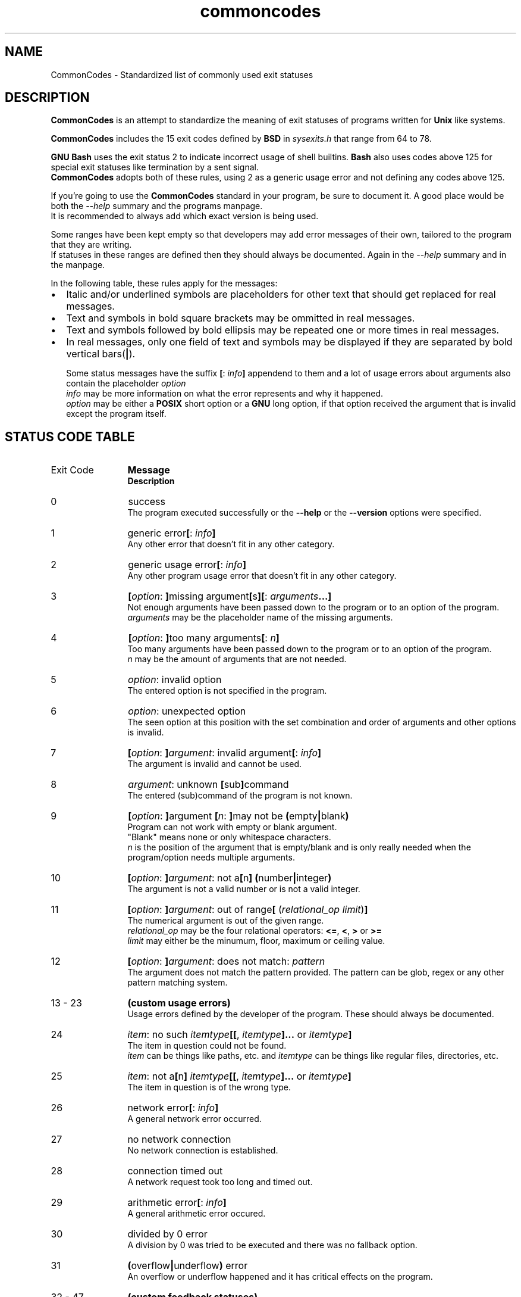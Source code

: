 .de bir
.while (0 < \\n[.$]) \{\
.BI "\\$1" "\\$2" \c
\\$3\c
.shift 3
.\}
..

.de ibr
.while (0 < \\n[.$]) \{\
.IB "\\$1" "\\$2" \c
\\$3\c
.shift 3
.\}
..

.de rib
.while (0 < \\c[.$]) \{\
\\$1\c
.IB "\\$2" "\\$3" \c
.shift 3
.\}
..

.de rbi
.while (0 < \\n[.$]) \{\
\\$1\c
.BI "\\$2" "\\$3" \c
.shift 3
.\}
..

.TH commoncodes 7 "1.0.0" "May 11, 2019" "CommonCodes man page"
.SH NAME
CommonCodes \- Standardized list of commonly used exit statuses

.SH DESCRIPTION
.B CommonCodes
is an attempt to standardize the meaning of exit statuses of programs written
for
.B Unix
like systems.

.B CommonCodes
includes the 15 exit codes defined by
.B BSD
in 
.I sysexits.h
that range from 64 to 78.

.B GNU
.B Bash
uses the exit status 2 to indicate incorrect usage of shell builtins.
.B Bash
also uses codes above 125 for special exit statuses like termination by a sent
signal.
.br
.B CommonCodes
adopts both of these rules, using 2 as a generic usage error and not defining
any codes above 125.

If you're going to use the
.B CommonCodes
standard in your program, be sure to document it. A good place would be both the
.I --help
summary and the programs manpage.
.br
It is recommended to always add which exact version is being used.

Some ranges have been kept empty so that developers may add error messages of
their own, tailored to the program that they are writing.
.br
If statuses in these ranges are defined then they should always be documented.
Again in the
.I --help
summary and in the manpage.

In the following table, these rules apply for the messages:
.IP \[bu] 2
Italic and/or underlined symbols are placeholders for other text that should
get replaced for real messages.
.IP \[bu]
Text and symbols in bold square brackets may be ommitted in real messages.
.IP \[bu]
Text and symbols followed by bold ellipsis may be repeated one or more times in
real messages.
.IP \[bu]
In real messages, only one field of text and symbols may be displayed if they
are separated by bold vertical bars(\c
.BI | \c
).

Some status messages have the suffix
.bir "[" "" ": " "" "info" "" "]" " "
appendend to them and a lot of usage errors about arguments also contain the
placeholder
.bir "" "option" "."
.br
.I "info"
may be more information on what the error represents and why it happened.
.br
.I "option"
may be either a
.B "POSIX"
short option or a
.B "GNU"
long option, if that option received the argument that is invalid except the
program itself.

.SH STATUS CODE TABLE
.B
.IP "Exit Code" 12
.B Message
.br
.B Description
.IP 0
success
.br
.rbi "The program executed successfully or the " "--help " "" "or the " "--version " "" "options were specified."
.IP 1
.rbi "generic error" "[" "" ": " "" "info" "" "]"
.br
Any other error that doesn't fit in any other category.
.IP 2
.rbi "generic usage error" "[" "" ": " "" "info" "" "]"
.br
Any other program usage error that doesn't fit in any other category.
.IP 3
.bir "[" "option" ": " "]" "" "missing argument" "[" "" "s" "][" "" ": " "" "arguments" "" "...]"
.br
Not enough arguments have been passed down to the program or to an option of the
program.
.br
.I "arguments"
may be the placeholder name of the missing arguments.
.IP 4
.bir "[" "option" ": " "]" "" "too many arguments" "[" "" ": " "" "n" "" "]"
.br
Too many arguments have been passed down to the program or to an option of the
program.
.br
.I "n"
may be the amount of arguments that are not needed.
.IP 5
.bir "" "option" ": invalid option"
.br
The entered option is not specified in the program.
.IP 6
.bir "" "option" ": unexpected option"
.br
The seen option at this position with the set combination and order of arguments
and other options is invalid.
.IP 7
.bir "[" "option" ": " "]" "argument" ": invalid argument" "[" "" ": " "" "info" "" "]"
.br
The argument is invalid and cannot be used.
.IP 8
.bir "" "argument" ": unknown " "[" "" "sub" "]" "" "command"
.br
The entered (sub)command of the program is not known.
.IP 9
.bir "[" "option" ": " "]" "" "argument " "[" "n" ": " "]" "" "may not be " "(" "" "empty" "|" "" "blank" ")"
.br
Program can not work with empty or blank argument.
.br
"Blank" means none or only whitespace characters.
.br
.I n
is the position of the argument that is empty/blank and is only really needed
when the program/option needs multiple arguments.
.IP 10
.bir "[" "option" ": " "]" "argument" ": not a" "[" "" "n" "]" "" " " "(" "" "number" "|" "" "integer" ")"
.br
The argument is not a valid number or is not a valid integer.
.IP 11
.bir "[" "option" ": " "]" "argument" ": out of range" "[" "" " (" "" "relational_op" " " "" "limit" ")" "]"
.br
The numerical argument is out of the given range.
.br
.I relational_op
may be the four relational operators:
.bir "<=" "" ", " "<" "" ", " ">" "" " or " ">=" "" "."
.br
.I limit
may either be the minumum, floor, maximum or ceiling value.
.IP 12
.bir "[" "option" ": " "]" "argument" ": does not match: " "" "pattern"
.br
The argument does not match the pattern provided.
The pattern can be glob, regex or any other pattern matching system.
.IP "13 - 23"
.B "(custom usage errors)"
.br
Usage errors defined by the developer of the program.
These should always be documented.
.IP 24
.bir "" "item" ": no such " "" "itemtype" "" "[[" "" ", " "" "itemtype" "" "]..." "" " or " "" "itemtype" "" "]"
.br
The item in question could not be found.
.br
.I item
can be things like paths, etc. and
.I itemtype
can be things like regular files, directories, etc.
.IP 25
.bir "" "item" ": not a" "[" "" "n" "]" "" " " "" "itemtype" "" "[[" "" ", " "" "itemtype" "" "]..." "" " or " "" "itemtype" "" "]"
.br
The item in question is of the wrong type.
.IP 26
.rbi "network error" "[" "" ": " "" "info" "" "]"
.br
A general network error occurred.
.IP 27
no network connection
.br
No network connection is established.
.IP 28
connection timed out
.br
A network request took too long and timed out.
.IP 29
.rbi "arithmetic error" "[" "" ": " "" "info" "" "]"
.br
A general arithmetic error occured.
.IP 30
divided by 0 error
.br
A division by 0 was tried to be executed and there was no fallback option.
.IP 31
.bir "(" "" "overflow" "|" "" "underflow" ")" "" " error"
.br
An overflow or underflow happened and it has critical effects on the program.
.IP "32 - 47"
.B (custom feedback statuses)
.br
Custom exit codes defined by the developer that aren't actually errors, but
rather, feedback for the program user.
.br
For example, the program
.B grep
exits with code 1 when it couldn't match an entered pattern.
.IP "48 - 63"
.B (custom errors)
.br
General custom errors defined by the developer.
These should always be documented.
.IP 64
.rbi "command line usage error" "[" "" ": " "" "info" "" "]"
.br
The command was used incorrectly, e.g., with the wrong number of arguments, a
bad flag, a bad syntax in a parameter, or whatever.
.IP 65
.rbi "data format error" "[" "" ": " "" "info" "" "]"
.br
The input data was incorrect in some way.
.IP 66
.rbi "cannot open input" "[" "" ": " "" "info" "" "]"
.br
An input file (not a system file) did not exist or was not readable.
This could also include errors like "No message" to a mailer (if it cared to
catch it).
.IP 67
.rbi "addressee unknown" "[" "" ": " "" "info" "" "]"
.br
The user specified did not exist.
.IP 68
.rbi "host name unknown" "[" "" ": " "" "info" "" "]"
.br
The host specified did not exist.
.IP 69
.rbi "service unavailable" "[" "" ": " "" "info" "" "]"
.br
A service is unavailable.
This can occur if a support program or file does not exist.
.IP 70
.rbi "internal software error" "[" "" ": " "" "info" "" "]"
.br
An internal software error has been detected.
.IP 71
.rbi "system error" "[" "" ": " "" "info" "" "]"
.br
An operating system error has been detected.
.IP 72
.rbi "critical OS file missing" "[" "" ": " "" "info" "" "]"
.br
Some system file (e.g., /etc/passwd, /etc/utmp, etc.) does not exist, cannot be
opened, or has some sort of error (e.g., syntax error).
.IP 73
.rbi "can't create (user) output file" "[" "" ": " "" "info" "" "]"
.br
A (user specified) output file cannot be created.
.IP 74
.rbi "input/output error" "[" "" ": " "" "info" "" "]"
.br
An error occurred while doing I/O on some file.
.IP 75
.rbi "temp failure" "[" "" ": " "" "info" "" "]"
.br
Temporary failure, indicating something that is not really an error.
.IP 76
.rbi "remote error in protocol" "[" "" ": " "" "info" "" "]"
.br
The remote system returned something that was "not possible" during a protocol
exchange.
.IP 77
.rbi "permission denied" "[" "" ": " "" "info" "" "]"
.br
You did not have sufficient permission to perform the operation.
.IP 78
.rbi "configuration error" "[" "" ": " "" "info" "" "]"
.br
Something was found in an unconfigured or misconfigured state.
.IP "79 - 98"
.B (custom configuration errors)
.br
Configuration, property and setting errors defined by the developer.
These should always be documented.
.IP 99
.rbi "memory error" "[" "" ": " "" "info" "" "]"
.br
A general memory error occured.
.IP 100
.rbi "not enough " "[" "" "heap " "]" "" "memory"
.br
There was not enough free memory on the heap to allocate a block of data.
.IP 101
stack overflow error
.br
A stack overflow occurred.
.IP 102
.rbi "generic internal fault" "[" "" ": " "" "info" "" "]"
.br
General internal fault.
.br
An internal fault happens when preconditions prevent the program to advance to a
next stage of execution.
.IP "103 - 122"
.B (custom internal faults)
.br
Different internal faults, defined by the developer.
These should always be documented.
.IP 123
.rbi "emergency stop" "[" "" ": " "" "info" "" "]"
.br
The program was intentionally halted by the developer because a value is invalid
and can't be worked with.
.IP 124
.rbi "script was " "[" "" "not " "]" "" "called interactively"
.br
The shell script can either only be executed interactively (using command "." or
"source"), or not interactively (executing via "./").
.IP 125
unknown error
.br
Cause of error is not known, not even to the developer.

.SH FOOTNOTES
Since exit code 2 (generic usage error) and exit code 64 (command line usage
error) are basically the same, it is recommended to use code 2 when distributing
for
.B GNU/Linux
systems and code 64 when distributing for
.B BSD
systems.

.SH SEE ALSO
<https://github.com/mfederczuk/commoncodes>, grep(1)

.SH AUTHOR
Michael Federczuk <federczuk.michael@hotmail.com>
